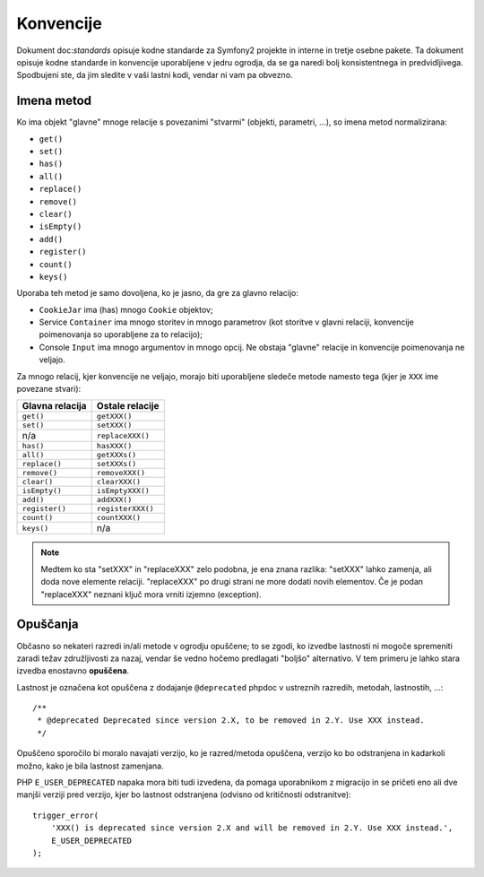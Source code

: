 Konvencije
==========

Dokument doc:`standards` opisuje kodne standarde za Symfony2
projekte in interne in tretje osebne pakete. Ta dokument opisuje
kodne standarde in konvencije uporabljene v jedru ogrodja, da se ga naredi
bolj konsistentnega in predvidljivega. Spodbujeni ste, da jim sledite v vaši
lastni kodi, vendar ni vam pa obvezno.

Imena metod
-----------

Ko ima objekt "glavne" mnoge relacije s povezanimi "stvarmi"
(objekti, parametri, ...), so imena metod normalizirana:

* ``get()``
* ``set()``
* ``has()``
* ``all()``
* ``replace()``
* ``remove()``
* ``clear()``
* ``isEmpty()``
* ``add()``
* ``register()``
* ``count()``
* ``keys()``

Uporaba teh metod je samo dovoljena, ko je jasno, da gre za glavno
relacijo:

* ``CookieJar`` ima (has) mnogo  ``Cookie`` objektov;

* Service ``Container`` ima mnogo storitev in mnogo parametrov (kot storitve
  v glavni relaciji, konvencije poimenovanja so uporabljene za to relacijo);

* Console ``Input`` ima mnogo argumentov in mnogo opcij. Ne obstaja "glavne"
  relacije in konvencije poimenovanja ne veljajo.

Za mnogo relacij, kjer konvencije ne veljajo, morajo biti uporabljene
sledeče metode namesto tega (kjer je ``XXX`` ime povezane stvari):

+----------------+-------------------+
| Glavna relacija| Ostale relacije   |
+================+===================+
| ``get()``      | ``getXXX()``      |
+----------------+-------------------+
| ``set()``      | ``setXXX()``      |
+----------------+-------------------+
| n/a            | ``replaceXXX()``  |
+----------------+-------------------+
| ``has()``      | ``hasXXX()``      |
+----------------+-------------------+
| ``all()``      | ``getXXXs()``     |
+----------------+-------------------+
| ``replace()``  | ``setXXXs()``     |
+----------------+-------------------+
| ``remove()``   | ``removeXXX()``   |
+----------------+-------------------+
| ``clear()``    | ``clearXXX()``    |
+----------------+-------------------+
| ``isEmpty()``  | ``isEmptyXXX()``  |
+----------------+-------------------+
| ``add()``      | ``addXXX()``      |
+----------------+-------------------+
| ``register()`` | ``registerXXX()`` |
+----------------+-------------------+
| ``count()``    | ``countXXX()``    |
+----------------+-------------------+
| ``keys()``     | n/a               |
+----------------+-------------------+

.. note::

    Medtem ko sta "setXXX" in "replaceXXX" zelo podobna, je ena znana
    razlika: "setXXX" lahko zamenja, ali doda nove elemente relaciji.
    "replaceXXX" po drugi strani ne more dodati novih elementov. Če je
    podan "replaceXXX" neznani ključ mora vrniti izjemno (exception).

.. _contributing-code-conventions-deprecations:

Opuščanja
---------

Občasno so nekateri razredi in/ali metode v ogrodju opuščene;
to se zgodi, ko izvedbe lastnosti ni mogoče spremeniti zaradi
težav združljivosti za nazaj, vendar še vedno hočemo predlagati
"boljšo" alternativo. V tem primeru je lahko stara izvedba enostavno
**opuščena**.

Lastnost je označena kot opuščena z dodajanje ``@deprecated`` phpdoc
v ustreznih razredih, metodah, lastnostih, ...::

    /**
     * @deprecated Deprecated since version 2.X, to be removed in 2.Y. Use XXX instead.
     */

Opuščeno sporočilo bi moralo navajati verzijo, ko je razred/metoda
opuščena, verzijo ko bo odstranjena in kadarkoli možno, kako je bila
lastnost zamenjana.

PHP ``E_USER_DEPRECATED`` napaka mora biti tudi izvedena, da pomaga uporabnikom
z migracijo in se pričeti eno ali dve manjši verziji pred verzijo, kjer bo
lastnost odstranjena (odvisno od kritičnosti odstranitve)::

    trigger_error(
        'XXX() is deprecated since version 2.X and will be removed in 2.Y. Use XXX instead.',
        E_USER_DEPRECATED
    );
